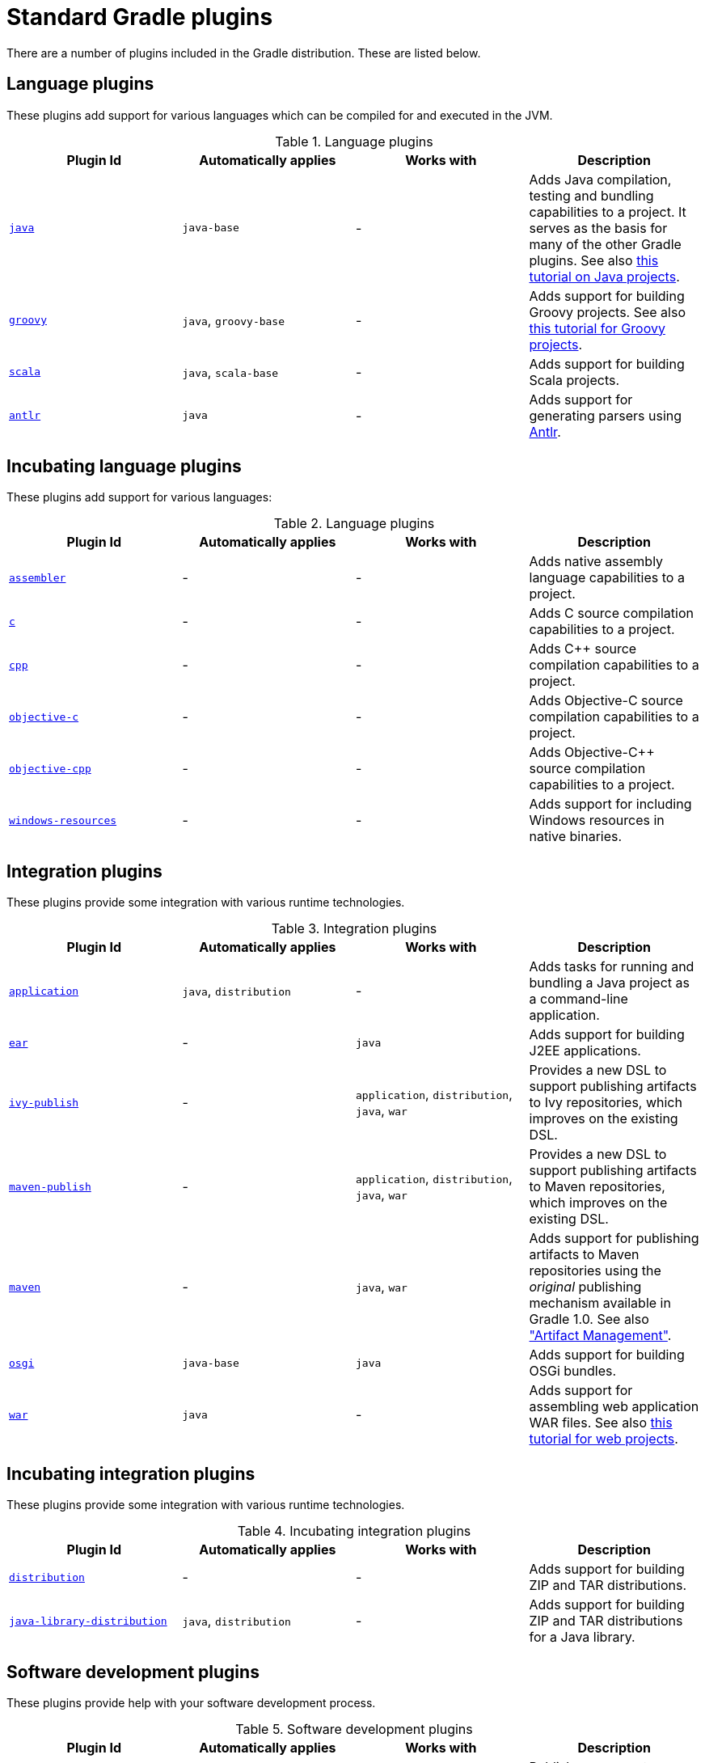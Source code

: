 // Copyright 2017 the original author or authors.
//
// Licensed under the Apache License, Version 2.0 (the "License");
// you may not use this file except in compliance with the License.
// You may obtain a copy of the License at
//
//      http://www.apache.org/licenses/LICENSE-2.0
//
// Unless required by applicable law or agreed to in writing, software
// distributed under the License is distributed on an "AS IS" BASIS,
// WITHOUT WARRANTIES OR CONDITIONS OF ANY KIND, either express or implied.
// See the License for the specific language governing permissions and
// limitations under the License.

[[standard_plugins]]
= Standard Gradle plugins

There are a number of plugins included in the Gradle distribution. These are listed below.


[[sec:language_plugins]]
== Language plugins

These plugins add support for various languages which can be compiled for and executed in the JVM.

.Language plugins
[cols="a,a,a,a", options="header"]
|===
| Plugin Id
| Automatically applies
| Works with
| Description

| <<java_plugin#, `java` >>
| `java-base`
| -
| Adds Java compilation, testing and bundling capabilities to a project. It serves as the basis for many of the other Gradle plugins. See also <<tutorial_java_projects#,this tutorial on Java projects>>.

| <<groovy_plugin#, `groovy` >>
| `java`, `groovy-base`
| -
| Adds support for building Groovy projects. See also <<tutorial_groovy_projects#,this tutorial for Groovy projects>>.

| <<scala_plugin#, `scala` >>
| `java`, `scala-base`
| -
| Adds support for building Scala projects.

| <<antlr_plugin#, `antlr` >>
| `java`
| -
| Adds support for generating parsers using http://www.antlr.org/[Antlr].
|===


[[sec:incubating_language_plugins]]
== Incubating language plugins

These plugins add support for various languages:

.Language plugins
[cols="a,a,a,a", options="header"]
|===
| Plugin Id
| Automatically applies
| Works with
| Description

| <<native_software#, `assembler` >>
| -
| -
| Adds native assembly language capabilities to a project.

| <<native_software#, `c` >>
| -
| -
| Adds C source compilation capabilities to a project.

| <<native_software#, `cpp` >>
| -
| -
| Adds C++ source compilation capabilities to a project.

| <<native_software#, `objective-c` >>
| -
| -
| Adds Objective-C source compilation capabilities to a project.

| <<native_software#, `objective-cpp` >>
| -
| -
| Adds Objective-C++ source compilation capabilities to a project.

| <<native_software#, `windows-resources` >>
| -
| -
| Adds support for including Windows resources in native binaries.
|===


[[sec:integration_plugins]]
== Integration plugins

These plugins provide some integration with various runtime technologies.

.Integration plugins
[cols="a,a,a,a", options="header"]
|===
| Plugin Id
| Automatically applies
| Works with
| Description

| <<application_plugin#, `application` >>
| `java`, `distribution`
| -
| Adds tasks for running and bundling a Java project as a command-line application.

| <<ear_plugin#, `ear` >>
| -
| `java`
| Adds support for building J2EE applications.

| <<publishing_ivy#, `ivy-publish` >>
| -
| `application`, `distribution`, `java`, `war`
| Provides a new DSL to support publishing artifacts to Ivy repositories, which improves on the existing DSL.

| <<publishing_maven#, `maven-publish` >>
| -
| `application`, `distribution`, `java`, `war`
| Provides a new DSL to support publishing artifacts to Maven repositories, which improves on the existing DSL.

| <<maven_plugin#, `maven` >>
| -
| `java`, `war`
| Adds support for publishing artifacts to Maven repositories using the _original_ publishing mechanism available in Gradle 1.0. See also <<artifact_management#,"Artifact Management">>.

| <<osgi_plugin#, `osgi` >>
| `java-base`
| `java`
| Adds support for building OSGi bundles.

| <<war_plugin#, `war` >>
| `java`
| -
| Adds support for assembling web application WAR files. See also <<web_project_tutorial#,this tutorial for web projects>>.
|===


[[sec:incubating_integration_plugins]]
== Incubating integration plugins

These plugins provide some integration with various runtime technologies.

.Incubating integration plugins
[cols="a,a,a,a", options="header"]
|===
| Plugin Id
| Automatically applies
| Works with
| Description

| <<distribution_plugin#, `distribution` >>
| -
| -
| Adds support for building ZIP and TAR distributions.

| <<java_library_distribution_plugin#, `java-library-distribution` >>
| `java`, `distribution`
| -
| Adds support for building ZIP and TAR distributions for a Java library.
|===


[[sec:software_development_plugins]]
== Software development plugins

These plugins provide help with your software development process.

.Software development plugins
[cols="a,a,a,a", options="header"]
|===
| Plugin Id
| Automatically applies
| Works with
| Description

| <<announce_plugin#, `announce` >>
| -
| -
| Publish messages to your favourite platforms, such as Twitter or Growl.

| <<build_announcements_plugin#, `build-announcements` >>
| announce
| -
| Sends local announcements to your desktop about interesting events in the build lifecycle.

| <<checkstyle_plugin#, `checkstyle` >>
| `java-base`
| -
| Performs quality checks on your project's Java source files using http://checkstyle.sourceforge.net/index.html[Checkstyle] and generates reports from these checks.

| <<codenarc_plugin#, `codenarc` >>
| `groovy-base`
| -
| Performs quality checks on your project's Groovy source files using http://codenarc.sourceforge.net/index.html[CodeNarc] and generates reports from these checks.

| <<eclipse_plugin#, `eclipse` >>
| -
| `java`,`groovy`, `scala`
| Generates files that are used by http://eclipse.org[Eclipse IDE], thus making it possible to import the project into Eclipse. See also <<tutorial_java_projects#,this tutorial for Java projects>>.

| <<eclipse_plugin#, `eclipse-wtp` >>
| -
| `ear`, `war`
| Does the same as the eclipse plugin plus generates eclipse WTP (Web Tools Platform) configuration files. After importing to eclipse your war/ear projects should be configured to work with WTP. See also <<tutorial_java_projects#,this tutorial for Java projects>>.

| <<findbugs_plugin#, `findbugs` >>
| `java-base`
| -
| Performs quality checks on your project's Java source files using http://findbugs.sourceforge.net[FindBugs] and generates reports from these checks.

| <<idea_plugin#, `idea` >>
| -
| `java`
| Generates files that are used by http://www.jetbrains.com/idea/index.html[Intellij IDEA IDE], thus making it possible to import the project into IDEA.

| <<jdepend_plugin#, `jdepend` >>
| `java-base`
| -
| Performs quality checks on your project's source files using http://clarkware.com/software/JDepend.html[JDepend] and generates reports from these checks.

| <<pmd_plugin#, `pmd` >>
| `java-base`
| -
| Performs quality checks on your project's Java source files using http://pmd.sourceforge.net[PMD] and generates reports from these checks.

| <<project_reports_plugin#, `project-report` >>
| `reporting-base`
| -
| Generates reports containing useful information about your Gradle build.

| <<signing_plugin#, `signing` >>
| base
| -
| Adds the ability to digitally sign built files and artifacts.
|===


[[sec:incubating_software_development_plugins]]
== Incubating software development plugins

These plugins provide help with your software development process.

.Software development plugins
[cols="a,a,a,a", options="header"]
|===
| Plugin Id
| Automatically applies
| Works with
| Description

| <<build_dashboard_plugin#, `build-dashboard` >>
| reporting-base
| -
| Generates build dashboard report.

| <<native_software#, `cunit` >>
| -
| -
| Adds support for running http://cunit.sourceforge.net[CUnit] tests.

| <<jacoco_plugin#, `jacoco` >>
| reporting-base
| java
| Provides integration with the http://www.eclemma.org/jacoco/[JaCoCo] code coverage library for Java.

| <<native_software#, `visual-studio` >>
| -
| native language plugins
| Adds integration with Visual Studio.

| <<java_gradle_plugin#, `java-gradle-plugin` >>
| java
|
| Assists with development of Gradle plugins by providing standard plugin build configuration and validation.
|===


[[sec:base_plugins]]
== Base plugins

These plugins form the basic building blocks which the other plugins are assembled from. They are available for you to use in your build files, and are listed here for completeness. However, be aware that they are not yet considered part of Gradle's public API. As such, these plugins are not documented in the user guide. You might refer to their API documentation to learn more about them.

.Base plugins
[cols="a,a", options="header"]
|===
| Plugin Id
| Description

| base
| Adds the standard lifecycle tasks and configures reasonable defaults for the archive tasks:

* adds build __ConfigurationName__ tasks. Those tasks assemble the artifacts belonging to the specified configuration.
* adds upload __ConfigurationName__ tasks. Those tasks assemble and upload the artifacts belonging to the specified configuration.
* configures reasonable default values for all archive tasks (e.g. tasks that inherit from `link:{groovy-dsl-path}/org.gradle.api.tasks.bundling.AbstractArchiveTask.html[AbstractArchiveTask]`). For example, the archive tasks are tasks of types: `link:{groovy-dsl-path}/org.gradle.api.tasks.bundling.Jar.html[Jar]`, `link:{groovy-dsl-path}/org.gradle.api.tasks.bundling.Tar.html[Tar]`, `link:{groovy-dsl-path}/org.gradle.api.tasks.bundling.Zip.html[Zip]`. Specifically, `destinationDir`, `baseName` and `version` properties of the archive tasks are preconfigured with defaults. This is extremely useful because it drives consistency across projects; the consistency regarding naming conventions of archives and their location after the build completed.


| java-base
| Adds the source sets concept to the project. Does not add any particular source sets.

| groovy-base
| Adds the Groovy source sets concept to the project.

| scala-base
| Adds the Scala source sets concept to the project.

| reporting-base
| Adds some shared convention properties to the project, relating to report generation.
|===


[[sec:third_party_plugins]]
== Third party plugins

You can find a list of external plugins at the http://plugins.gradle.org/[Gradle Plugins site].
